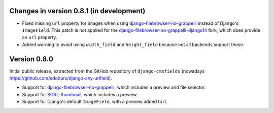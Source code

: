 Changes in version 0.8.1 (in development)
-----------------------------------------

* Fixed missing ``url`` property for images when using django-filebrowser-no-grappelli_ instead of Django's ``ImageField``.
  This patch is not applied for the django-filebrowser-no-grappelli-django14_ fork, which does provide an ``url`` property.
* Added warning to avoid using ``width_field`` and ``height_field`` because not all backends support those.


Version 0.8.0
-------------

Initial public release, extracted from the GitHub repository
of ``django-cmsfields`` (nowadays https://github.com/edoburu/django-any-urlfield).

* Support for django-filebrowser-no-grappelli_, which includes a preview and file selector.
* Support for SORL-thumbnail_, which includes a preview
* Support for Django's default ``ImageField``, with a preview added to it.

.. _django-filebrowser-no-grappelli: https://github.com/wardi/django-filebrowser-no-grappelli
.. _django-filebrowser-no-grappelli-django14: https://github.com/smacker/django-filebrowser-no-grappelli-django14
.. _SORL-thumbnail: https://github.com/sorl/sorl-thumbnail
